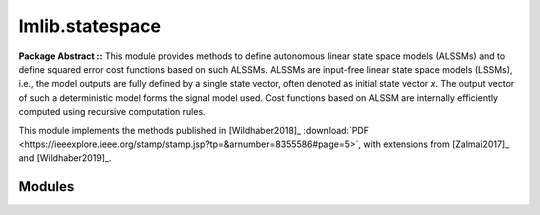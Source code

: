.. _lmlib.statespace:

lmlib.statespace
================


**Package Abstract ::** This module provides methods to define autonomous linear state space models (ALSSMs)
and to define squared error cost functions based on such ALSSMs.
ALSSMs are input-free linear state space models (LSSMs),
i.e., the model outputs are fully defined by a single state vector,
often denoted as initial state vector *x*.
The output vector of such a deterministic model forms the signal model used.
Cost functions based on ALSSM  are internally efficiently computed using recursive computation rules.

This module implements the methods published in
[Wildhaber2018]_  :download:`PDF <https://ieeexplore.ieee.org/stamp/stamp.jsp?tp=&arnumber=8355586#page=5>`,
with extensions from [Zalmai2017]_ and [Wildhaber2019]_.



Modules
-------

.. autosummary::
   :toctree: _autosummary
   :template: module
   
   lmlib.statespace.model
   lmlib.statespace.cost
   lmlib.statespace.backend   
   lmlib.statespace.applications

